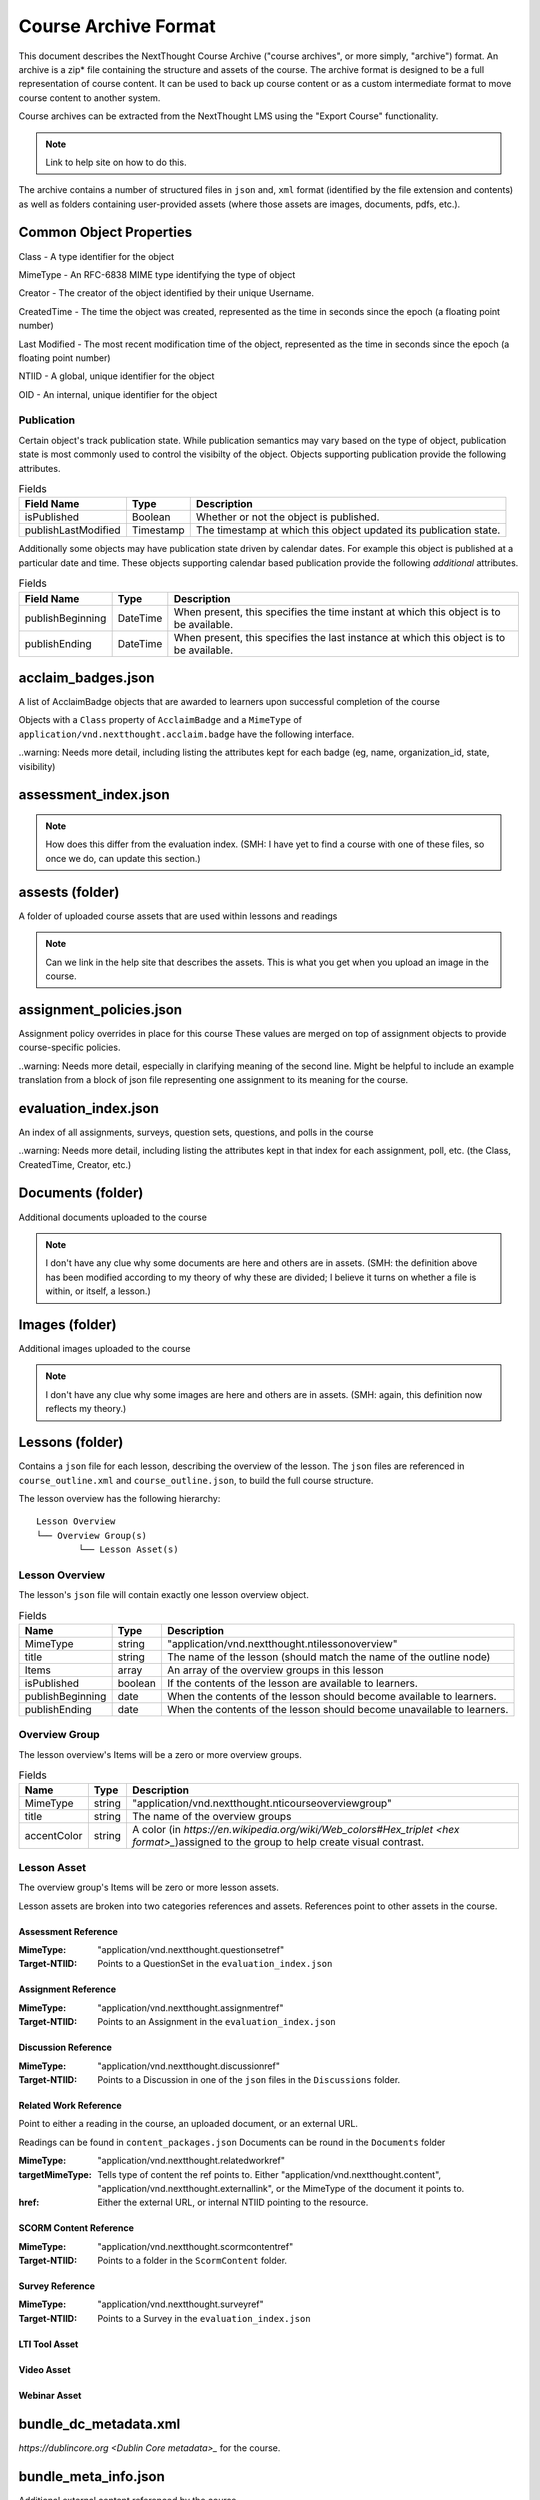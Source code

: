 =====================
Course Archive Format
=====================

This document describes the NextThought Course Archive ("course
archives", or more simply, "archive") format. An archive is a zip* file
containing the structure and assets of the course. The archive format
is designed to be a full representation of course content. It can be
used to back up course content or as a custom intermediate format to
move course content to another system.

Course archives can be extracted from the NextThought LMS using the
"Export Course" functionality.

.. note:: Link to help site on how to do this.

The archive contains a number of structured files in ``json`` and,
``xml`` format (identified by the file extension and contents) as well
as folders containing user-provided assets (where those assets are images, documents, pdfs, etc.).

Common Object Properties
========================

Class - A type identifier for the object

MimeType - An RFC-6838 MIME type identifying the type of object

Creator - The creator of the object identified by their unique
Username.

CreatedTime - The time the object was created, represented as the time
in seconds since the epoch (a floating point number)

Last Modified - The most recent modification time of the object, represented as the time
in seconds since the epoch (a floating point number)

NTIID - A global, unique identifier for the object

OID - An internal, unique identifier for the object

Publication
-----------

Certain object's track publication state. While publication semantics
may vary based on the type of object, publication state is most
commonly used to control the visibilty of the object. Objects
supporting publication provide the following attributes.


.. list-table:: Fields
   :header-rows: 1

   * - Field Name
     - Type
     - Description
   * - isPublished
     - Boolean
     - Whether or not the object is published.
   * - publishLastModified
     - Timestamp
     - The timestamp at which this object updated its publication state.

Additionally some objects may have publication state driven by
calendar dates. For example this object is published at a particular
date and time. These objects supporting calendar based publication
provide the following *additional* attributes.


.. list-table:: Fields
   :header-rows: 1

   * - Field Name
     - Type
     - Description
   * - publishBeginning
     - DateTime
     - When present, this specifies the time instant at which this
       object is to be available.
   * - publishEnding
     - DateTime
     - When present, this specifies the last instance at which this
       object is to be available.


acclaim_badges.json
===================

A list of AcclaimBadge objects that are awarded to learners upon
successful completion of the course

Objects with a ``Class`` property of ``AcclaimBadge`` and a
``MimeType`` of ``application/vnd.nextthought.acclaim.badge`` have
the following interface.

.. autointerface:: nti.app.products.acclaim.interfaces.IAcclaimBadge
    :noindex:
    :no-show-inheritance:

..warning: Needs more detail, including listing the attributes kept for each badge (eg, name, organization_id, state, visibility)

assessment_index.json
=====================

.. note:: How does this differ from the evaluation index. (SMH: I have yet to find a course with one of these files, so once we do, can update this section.)

assests (folder)
================

A folder of uploaded course assets that are used within lessons and readings

.. note:: Can we link in the help site that describes the assets. This
   is what you get when you upload an image in the course.


assignment_policies.json
========================

Assignment policy overrides in place for this course
These values are merged on top of assignment objects to provide course-specific policies.

..warning: Needs more detail, especially in clarifying meaning of the second line. Might be helpful to include an example translation from a block of json file representing one assignment to its meaning for the course.

evaluation_index.json
=====================

An index of all assignments, surveys, question sets, questions, and polls in the course

..warning: Needs more detail, including listing the attributes kept in that index for each assignment, poll, etc. (the Class, CreatedTime, Creator, etc.)

Documents (folder)
==================

Additional documents uploaded to the course

.. note:: I don't have any clue why some documents are here and others are in assets. (SMH: the definition above has been modified according to my theory of why these are divided; I believe it turns on whether a file is within, or itself, a lesson.)

Images (folder)
===============

Additional images uploaded to the course

.. note:: I don't have any clue why some images are here and others are in assets. (SMH: again, this definition now reflects my theory.)

Lessons (folder)
================

Contains a ``json`` file for each lesson, describing the overview of the lesson.
The ``json`` files are referenced in ``course_outline.xml`` and ``course_outline.json``, to build the full course structure.

The lesson overview has the following hierarchy:

::

	Lesson Overview
	└── Overview Group(s)
		└── Lesson Asset(s)

Lesson Overview
---------------

The lesson's ``json`` file will contain exactly one lesson overview object.

.. list-table:: Fields
	:header-rows: 1

	* - Name
	  - Type
	  - Description
	* - MimeType
	  - string
	  - "application/vnd.nextthought.ntilessonoverview"
	* - title
	  - string
	  - The name of the lesson (should match the name of the outline node)
	* - Items
	  - array
	  - An array of the overview groups in this lesson
	* - isPublished
	  - boolean
	  - If the contents of the lesson are available to learners.
	* - publishBeginning
	  - date
	  - When the contents of the lesson should become available to learners.
	* - publishEnding
	  - date
	  - When the contents of the lesson should become unavailable to learners.

Overview Group
--------------

The lesson overview's Items will be a zero or more overview groups.

.. list-table:: Fields
	:header-rows: 1

	* - Name
	  - Type
	  - Description
	* - MimeType
	  - string
	  - "application/vnd.nextthought.nticourseoverviewgroup"
	* - title
	  - string
	  - The name of the overview groups
	* - accentColor
	  - string
	  - A color (in `https://en.wikipedia.org/wiki/Web_colors#Hex_triplet <hex format>_`)assigned to the group to help create visual contrast.

Lesson Asset
------------

The overview group's Items will be zero or more lesson assets.

Lesson assets are broken into two categories references and assets.
References point to other assets in the course.

Assessment Reference
````````````````````

:MimeType: "application/vnd.nextthought.questionsetref"
:Target-NTIID: Points to a QuestionSet in the ``evaluation_index.json``

Assignment Reference
````````````````````

:MimeType: "application/vnd.nextthought.assignmentref"
:Target-NTIID: Points to an Assignment in the ``evaluation_index.json``


Discussion Reference
````````````````````

:MimeType: "application/vnd.nextthought.discussionref"
:Target-NTIID: Points to a Discussion in one of the ``json`` files in the ``Discussions`` folder.

Related Work Reference
``````````````````````

Point to either a reading in the course, an uploaded document, or an external URL.

Readings can be found in ``content_packages.json``
Documents can be round in the ``Documents`` folder

:MimeType: "application/vnd.nextthought.relatedworkref"
:targetMimeType: Tells type of content the ref points to. Either "application/vnd.nextthought.content", "application/vnd.nextthought.externallink", or the MimeType of the document it points to.
:href: Either the external URL, or internal NTIID pointing to the resource.

SCORM Content Reference
```````````````````````

:MimeType: "application/vnd.nextthought.scormcontentref"
:Target-NTIID: Points to a folder in the ``ScormContent`` folder.

Survey Reference
````````````````

:MimeType: "application/vnd.nextthought.surveyref"
:Target-NTIID: Points to a Survey in the ``evaluation_index.json``

LTI Tool Asset
``````````````

Video Asset
```````````

Webinar Asset
`````````````






bundle_dc_metadata.xml
======================

`https://dublincore.org <Dublin Core metadata>_` for the course.

bundle_meta_info.json
=====================

Additional external content referenced by the course.

completable_item_default_required.json
======================================

A list of content types, specified by ``MimeType`` that this course
requires by default.

.. note:: Link in the help.nextthought.com docs where this is
          configured in the platform.

.. autointerface:: nti.contenttypes.completion.interfaces.ICompletableItemDefaultRequiredPolicy
   :no-members:
   :members: mime_types



completable_item_required.json
==============================

A list of required/optional overrides for content in the course

..warning: Needs more detail; not sure what the contents of this document indicate. Perhaps we should add an example for the user and a translation?

completion_policies.json
========================

The aggregate completion policy for the course

content_packages.json
=====================

A list of ContentPackage objects referenced in the course. Contents are gzip, base 64, ReSTructured text files.

..warning: Needs more detail

course_info.json
================

Catalog information for the course

..warning: Needs more detail.

course_outline.json
===================

A json representation of the course outline, lesson structure, of the
course. The course outline is a tree structure of course outline nodes
representing the nodes in a course. Outline nodes containing other
nodes are sometimes referred to as ``Units``. Leaf nodes in the tree,
``CourseOutlineContentNode`` objects point to lesson content instead
of other nodes.

.. list-table:: Fields
   :header-rows: 1

   * - Field Name
     - Type
     - Description
   * - AvailableBeginning
     -
     -
   * - AvailableEnding
     -
     -
   * - title
     -
     -
   * - Items
     -
     -


Additionally ``CourseOutlineContentNode`` objects add a ``src`` field
that references the ``LessonOverview`` json file from the ``Lessons`` folder.

.. list-table:: Fields
   :header-rows: 1

   * - Field Name
     - Type
     - Description
   * - src
     -
     -


.. note:: In practice the CourseOutline is typically 2 levels, the
          first level maps to ``Units`` and the second level maps to
          ``Lessons``. Some legacy courses may have ``CourseOutlineNode``
          objects that nest more than 2 levels.

Course Outline Node Publication
-------------------------------

The publication properties on course outline nodes drive the
visibility of those outline nodes to learners. Only published
outline nodes are visible in the Course's lesson structure for learners. All nodes are visible to instructors and editors when in editing mode.

course_outline.xml
==================

.. warning:: This file is deprecated and replaced by `course_outline.json`_.

An xml representation of the course structure (units and
lessons). This is a legacy format. In general we recommend using the
`course_outline.json`_ representation as it is more verbose.

course_tab_preferences.json
===========================

A ``json`` file containing overrides to the course's default tab names (as displayed on the Course page)
There is only a ``names`` key which maps the tab name to the display name.

.. note:: Enterprise site may have global overrides not accounted for here

.. list-table:: Tabs
	:header-rows: 1

	* - Name
	  - Default display
	* - lessons
	  - Lessons
	* - assignments
	  - Assignments
	* - discussions
	  - Community
	* - info
	  - Course info

..warning: Should we also mention the ``order`` list that (I presume) sets the order in which the tabs are listed?

dc_metadata.xml
===============

`https://dublincore.org <Dublin Core metadata>_` for the course.

..warning: Needs more detail; see the above warning for the bundle_dc_metadata.xml file.

ims_configured_tools.json
=========================

List of configured LTI tools in the course

.. autointerface:: nti.ims.lti.interfaces.IConfiguredTool

.. autointerface:: nti.ims.lti.interfaces.IToolConfig


meta_info.json
==============

A ``json`` file containing metadata about the export archive.
The json object has the following fields:

.. list-table:: Fields
   :header-rows: 1

   * - Field Name
     - Type
     - Description
   * - CreatedTime
     - String
     - The creation time of this archive in ISO-8601 format
   * - Creator
     - String
     - The Username of the user that created the export
   * - ExportHash
     - String
     - An opaque, unique identifier for this archive
   * - MimeType
     - String
     - The MimeType of the object this archive
       represents. e.g. ``application/vnd.nextthought.courses.courseinstance``

For example:

.. code:: json

   {
	"CreatedTime": "2021-12-22T17:06:26Z",
	"Creator": "admin1",
	"ExportHash": "49115848444338989_1640192784.88",
	"MimeType": "application/vnd.nextthought.courses.courseinstance"
   }

presentation-assests (folder)
=============================

The presentation assets for the course. This includes cover, thumbnail, background, etc. Anything outside the `webapp` folder (which is found within presentation-assets) should be ignored.

.. list-table:: Presentation Assets
   :header-rows: 1

   * - File Name
     - Size
     - Description
   * - contentpackage-thumb-60x60.png
     - 120px X 120px
     - Used in list presentation of courses
   * - contentpackage-landing-232x170.png
     - 464px X 240px
     - Used in card presentation of coursses
   * - background.png
     - 3000px X 2000px
     - Used as the background image when on a course, has a guassian blur to handle
   * - client_image_source.png
     - any
     - The source image used to generate the other images
   * - course-promo-large-16x9.png
     - Deprecated
     - Deprecated
   * - course-cover-232x170.png
     - Deprecated
     - Deprecated
   * - contentpackage-cover-256x156
     - Deprecated
     - Deprecated

role_info.json
==============

A ``json`` file providing a mapping of course roles and the users
assigned to them.

.. note:: Provide the mapping of how these show in the UI to what ends
          up in the role map.

.. code:: json

   {
	"nti.roles.course_content_editor": {
		"allow": [
			"editor1",
			"instructor1"
		]
	},
	"nti.roles.course_instructor": {
		"allow": [
			"instructor1",
			"grader1"
		]
	}
   }


user_assets.json
================

A list of additional assets in the course, typically videos

.. autointerface:: nti.contenttypes.presentation.interfaces.INTIVideo

.. list-table:: Video Fields
    :header-rows: 1

    * - Field
      - Type
      - Description
    * - MimeType
      - string
      - "application/vnd.nextthought.ntivideo"
    * - title
      - string
      - Name of the video
    * - sources
      - VideoSource[]
      - List of possible sources for the video (typically only one)
    * - transcripts
      - Transcript[]
      - List of transcripts attached to the video

.. autointerface:: nti.contenttypes.presentation.interfaces.INTIVideoSource

.. list-table:: Video Source Fields
    :header-rows: 1

    * - Field
      - Type
      - Description
    * - service
      - string
      - The service hosting the video; either 'kaltura,' 'vimeo,' 'wistia,' or 'youtube'
    * - source
      - string
      - The service-specific ID

To generate the video src, combine the source with the service's base URL

.. note:: Youtube

	:service: "youtube"
	:base URL: "https://www.youtube.com/{source}"

	For Example:

	:source: "aqz-KE-bpKQ"
	:video src: https://www.youtube.com/aqz-KE-bpKQ

.. note:: Vimeo

	:service: "vimeo"
	:base URL: "https://www.vimeo.com/{source}"

	For Example:

	:source: "798022"
	:video src: https://www.vimeo.com/798022

.. note:: Wistia

	:service: "wistia"
	:base URL: "https://fast.wistia.com/embed/iframe/{source}"

	For Example:

	:source: s3lqfi0zn7
	:base URL: https://fast.wistia.com/embed/iframe/s3lqfi0zn7



.. autointerface:: nti.contenttypes.presentation.interfaces.INTITranscript

.. list-table:: Transcript
    :header-rows: 1

    * - Field
      - Type
      - Description
    * - lang
      - string
      - The language of the transcript
    * - purpose
      - string
      - The purpose of the transcript (either 'captions' or 'normal')
    * - src (srcjsonp)
      - string
      - the URL of the .vtt file (`specification <https://www.w3.org/TR/webvtt1/>`_)

.. note:: Need to include documentation of the supported services, types, and sources

.. note:: Document inline transcript content format


vendor_info.json
================

Additional vendor-related information for the course, if applicable (only applicable in certain legacy courses)

.. warning:: Needs more detail

ScormContent (folder)
=====================

The SCORM content files uploaded as part of this course. The folder
contains a unique folder for each SCORM package in the course
containing metadata about the package and the original SCORM content package itself.

::

	ScormContent
	└── tag_nextthought.com_2011-10_NTI-ScormContentInfo-1BC4CCEA431F1E6166205A94AC39402C174C67AF4E1CBEEB692E501C5D17F8AF_0087
		└── scorm_content.json
		└── myscorm_package.zip

The metadata for this scorm package is found in the
``scorm_content.json`` file and has the following structure.

.. list-table:: scorm_content.json
    :header-rows: 1

    * - Field
      - Type
      - Description
    * - NTIID
      - string
      - The unique identifier for this scorm package.
    * - ScormArchiveFilename
      - string
      - The filename of the SCORM content file.

For example:

.. code:: json
	  
	  {
	  "NTIID": "tag:nextthought.com,2011-10:NTI-ScormContentInfo-1BC4CCEA431F1E6166205A94AC39402C174C67AF4E1CBEEB692E501C5D17F8AF_0087",
	  "ScormArchiveFilename": "myscorm_package.zip"
	  }
